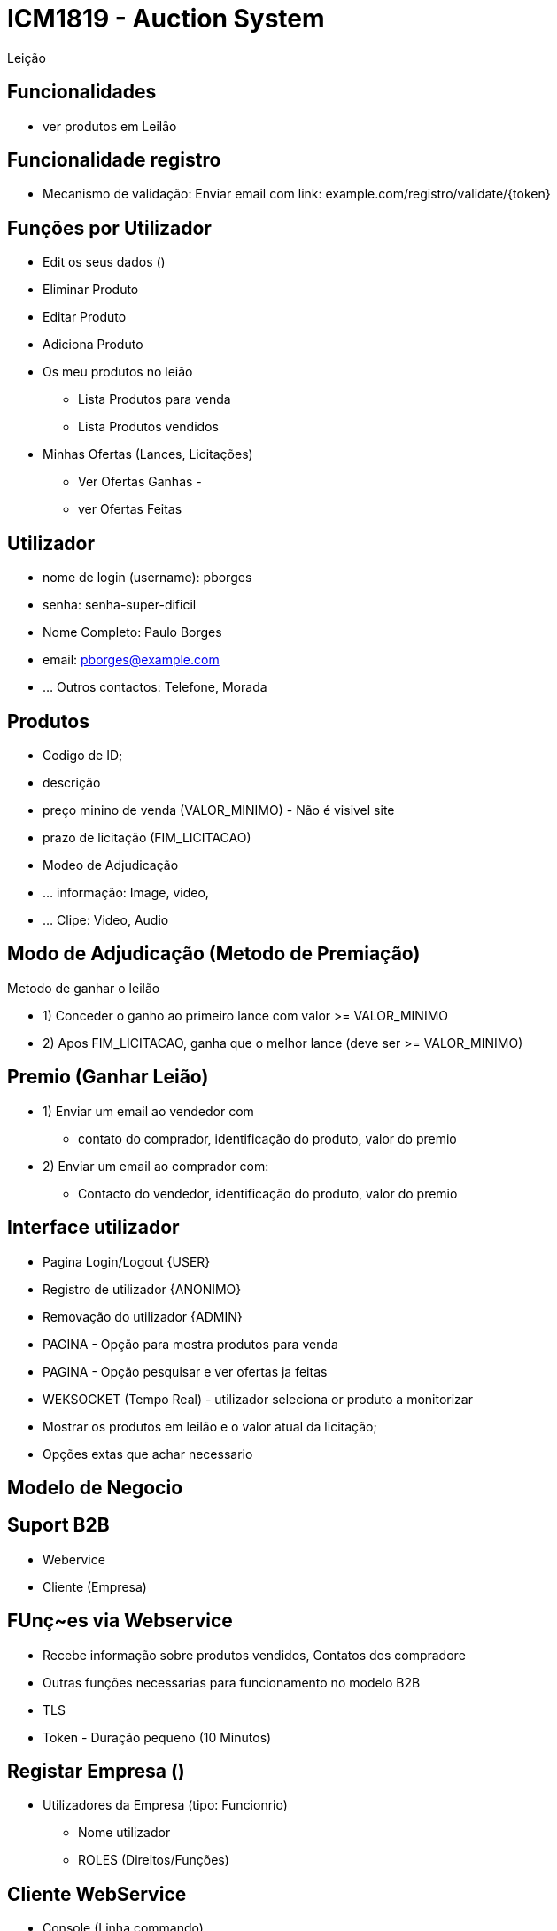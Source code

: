 = ICM1819 - Auction System 

Leição 

== Funcionalidades

* ver produtos em Leilão 


== Funcionalidade registro 
* Mecanismo de validação: Enviar email com link: example.com/registro/validate/{token} 


== Funções por Utilizador 

* Edit os seus dados ()

* Eliminar Produto 
* Editar Produto 
* Adiciona Produto 
* Os meu produtos no leião 
** Lista Produtos para venda 
** Lista Produtos vendidos 

* Minhas Ofertas (Lances, Licitações) 
** Ver Ofertas Ganhas -  
** ver Ofertas Feitas 

== Utilizador 

* nome de login (username): pborges
* senha: senha-super-dificil
* Nome Completo: Paulo Borges
* email: pborges@example.com 
* ... Outros contactos: Telefone, Morada


== Produtos 

* Codigo de ID;
* descrição 
* preço minino de venda (VALOR_MINIMO) - Não é visivel site 
* prazo de licitação (FIM_LICITACAO)
* Modeo de Adjudicação 
* ... informação: Image, video, 
* ... Clipe: Video, Audio 


== Modo de Adjudicação (Metodo de Premiação)

Metodo de ganhar o leilão 

* 1) Conceder o ganho ao primeiro lance com valor >= VALOR_MINIMO
* 2) Apos FIM_LICITACAO, ganha que o melhor lance (deve ser >= VALOR_MINIMO)

== Premio (Ganhar Leião) 

* 1) Enviar um email ao vendedor com
** contato do comprador, identificação do produto, valor do premio 
* 2) Enviar um email ao comprador com: 
** Contacto do vendedor, identificação do produto, valor do premio 


== Interface utilizador 

* Pagina Login/Logout {USER}
* Registro de utilizador {ANONIMO}
* Removação do utilizador {ADMIN}

* PAGINA - Opção para mostra produtos para venda 
* PAGINA - Opção pesquisar e ver ofertas ja feitas 

* WEKSOCKET (Tempo Real) - utilizador seleciona or produto a monitorizar 
* Mostrar os produtos em leilão e o valor atual da licitação; 
* Opções extas que achar necessario 

== Modelo de Negocio 


== Suport B2B 

* Webervice 
* Cliente (Empresa)


== FUnç~es via Webservice 

* Recebe informação sobre produtos vendidos, Contatos dos compradore
* Outras funções necessarias para funcionamento no modelo B2B 

* TLS 
* Token - Duração pequeno (10 Minutos)


== Registar Empresa ()

** Utilizadores da Empresa (tipo: Funcionrio)
* Nome utilizador
* ROLES (Direitos/Funções) 

== Cliente WebService 

* Console (Linha commando)

== Implanta~\ao do Produto 

* amazon.com/en/ec2/pricing 
* 1 Ano 
* 1 Processador 
* 1 Giga Storage 
* Tomcat 
* PostgreSQL 


== Entregar 

* Relatorio Tecnico 
* Script SQL 
* Web (Auction-System.WAR)



== Ferramentas

* Pencil (Criar Mockup)
* 


== Design 

* Mockup 
* Protitipo 

== Referencia 
* oportunityleiloes.com/pt 
* 

